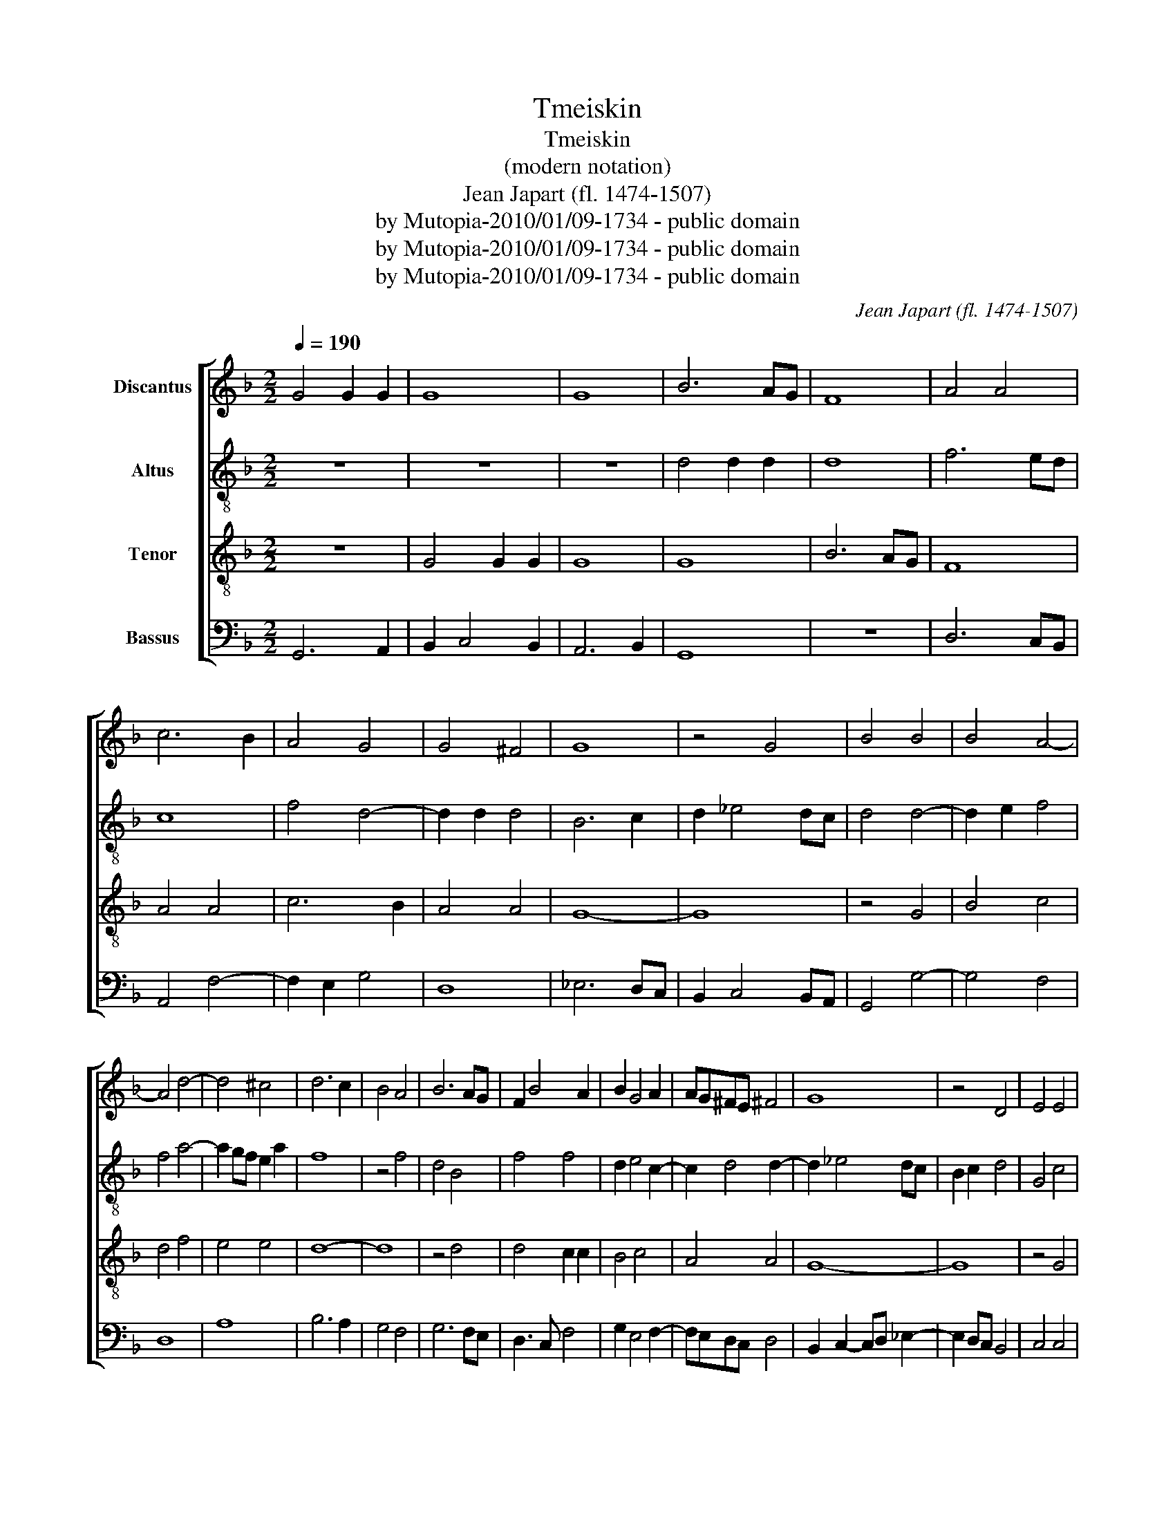 X:1
T:Tmeiskin
T:Tmeiskin
T:(modern notation)
T:Jean Japart (fl. 1474-1507)
T:by Mutopia-2010/01/09-1734 - public domain
T:by Mutopia-2010/01/09-1734 - public domain
T:by Mutopia-2010/01/09-1734 - public domain
C:Jean Japart (fl. 1474-1507)
Z:by Mutopia-2010/01/09-1734 - public domain
%%score [ 1 2 3 4 ]
L:1/8
Q:1/4=190
M:2/2
K:F
V:1 treble nm="Discantus"
V:2 treble-8 nm="Altus"
V:3 treble-8 nm="Tenor"
V:4 bass nm="Bassus"
V:1
 G4 G2 G2 | G8 | G8 | B6 AG | F8 | A4 A4 | c6 B2 | A4 G4 | G4 ^F4 | G8 | z4 G4 | B4 B4 | B4 A4- | %13
 A4 d4- | d4 ^c4 | d6 c2 | B4 A4 | B6 AG | F2 B4 A2 | B2 G4 A2 | AG^FE ^F4 | G8 | z4 D4 | E4 E4 | %24
 D3 E F2 G2- | G2 E4 A2 | F2 B4 A2- | A2 GF G4 | A4 z2 A2 | c6 B2 | A4 G2 A2 | A2 c3 B A2- | %32
 A2 GF E4 | D8 | z4 D4 | F6 G2 | A2 B2 c4- | c2 B2 B4- | B2 AG A2 GA | B8 | z4 F4 | B4 A4 | G4 G4 | %43
 c6 B2 | A2 B4 A2 | G2 B3 A G2- | G2 ^F^E F4 | G8 |] %48
V:2
 z8 | z8 | z8 | d4 d2 d2 | d8 | f6 ed | c8 | f4 d4- | d2 d2 d4 | B6 c2 | d2 _e4 dc | d4 d4- | %12
 d2 e2 f4 | f4 a4- | a2 gf e2 a2 | f8 | z4 f4 | d4 B4 | f4 f4 | d2 e4 c2- | c2 d4 d2- | d2 _e4 dc | %22
 B2 c2 d4 | G4 c4 | F2 B4 G2- | G2 c4 A2- | A2 G2 d4- | d2 _e2 d4 | f4 f4 | f4 f4 | f4 z2 f2- | %31
 f2 e4 f2- | f2 a2 a4 | f8- | f8 | d4 B4 | c8 | z8 | f8 | d6 ef | g2 f2 d4- | d4 f4 | _e4 e4 | %43
 c2 f2 d2 g2 | f2 g3 f f2 | d4 _e4 | d8 | d8 |] %48
V:3
 z8 | G4 G2 G2 | G8 | G8 | B6 AG | F8 | A4 A4 | c6 B2 | A4 A4 | G8- | G8 | z4 G4 | B4 c4 | d4 f4 | %14
 e4 e4 | d8- | d8 | z4 d4 | d4 c2 c2 | B4 c4 | A4 A4 | G8- | G8 | z4 G4 | B4 B4 | c4 c4 | d6 c2 | %27
 B4 B4 | A8 | z4 A4 | c4 c4 | c4 c2 c2 | c4 c4 | d8- | d8 | c4 d4 | f6 e2 | d4 B4 | c4 c4 | B8- | %40
 B8 | z4 F4 | B4 B4 | A4 G4 | d6 c2 | B4 c4 | A4 A4 | G8 |] %48
V:4
 G,,6 A,,2 | B,,2 C,4 B,,2 | A,,6 B,,2 | G,,8 | z8 | D,6 C,B,, | A,,4 F,4- | F,2 E,2 G,4 | D,8 | %9
 _E,6 D,C, | B,,2 C,4 B,,A,, | G,,4 G,4- | G,4 F,4 | D,8 | A,8 | B,6 A,2 | G,4 F,4 | G,6 F,E, | %18
 D,3 C, F,4 | G,2 E,4 F,2- | F,E,D,C, D,4 | B,,2 C,2- C,D, _E,2- | E,2 D,C, B,,4 | C,4 C,4 | %24
 B,,3 C, D,2 E,2- | E,2 C,4 F,2 | D,2 G,3 D, F,2 | G,2 _E,2 G,4 | D,4 F,4 | F,4 F,4 | %30
 F,4 E,2 F,2- | F,2 A,3 G, F,2- | F,2 E,D, A,4 | B,8- | B,8 | B,6 A,G, | F,8 | G,8 | F,8 | %39
 B,,6 C,D, | _E,2 D,3 C,B,,A,, | G,,4 D,4 | _E,8 | F,4 G,4 | D,2 G,3 D, F,2 | G,4 C,4 | D,8 | %47
 G,,8 |] %48

